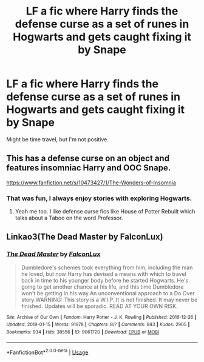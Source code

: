 #+TITLE: LF a fic where Harry finds the defense curse as a set of runes in Hogwarts and gets caught fixing it by Snape

* LF a fic where Harry finds the defense curse as a set of runes in Hogwarts and gets caught fixing it by Snape
:PROPERTIES:
:Author: RushingRound
:Score: 6
:DateUnix: 1550127410.0
:DateShort: 2019-Feb-14
:FlairText: Request
:END:
Might be time travel, but I'm not positive.


** This has a defense curse on an object and features insomniac Harry and OOC Snape.

[[https://www.fanfiction.net/s/10473427/1/The-Wonders-of-Insomnia]]
:PROPERTIES:
:Author: ashwathr
:Score: 5
:DateUnix: 1550130055.0
:DateShort: 2019-Feb-14
:END:

*** That was fun, I always enjoy stories with exploring Hogwarts.
:PROPERTIES:
:Author: Namzeh011
:Score: 4
:DateUnix: 1550131598.0
:DateShort: 2019-Feb-14
:END:

**** Yeah me too. I like defense curse fics like House of Potter Rebuilt which talks about a Taboo on the word Professor.
:PROPERTIES:
:Author: ashwathr
:Score: 2
:DateUnix: 1550132704.0
:DateShort: 2019-Feb-14
:END:


** Linkao3(The Dead Master by FalconLux)
:PROPERTIES:
:Author: cloman100
:Score: 1
:DateUnix: 1550162013.0
:DateShort: 2019-Feb-14
:END:

*** [[https://archiveofourown.org/works/9061720][*/The Dead Master/*]] by [[https://www.archiveofourown.org/users/FalconLux/pseuds/FalconLux][/FalconLux/]]

#+begin_quote
  Dumbledore's schemes took everything from him, including the man he loved, but now Harry has devised a means with which to travel back in time to his younger body before he started Hogwarts. He's going to get another chance at his life, and this time Dumbledore won't be getting in his way.An unconventional approach to a Do Over story.WARNING: This story is a W.I.P. It is not finished. It may never be finished. Updates will be sporadic. READ AT YOUR OWN RISK.
#+end_quote

^{/Site/:} ^{Archive} ^{of} ^{Our} ^{Own} ^{*|*} ^{/Fandom/:} ^{Harry} ^{Potter} ^{-} ^{J.} ^{K.} ^{Rowling} ^{*|*} ^{/Published/:} ^{2016-12-26} ^{*|*} ^{/Updated/:} ^{2019-01-15} ^{*|*} ^{/Words/:} ^{91978} ^{*|*} ^{/Chapters/:} ^{8/?} ^{*|*} ^{/Comments/:} ^{843} ^{*|*} ^{/Kudos/:} ^{2905} ^{*|*} ^{/Bookmarks/:} ^{934} ^{*|*} ^{/Hits/:} ^{38556} ^{*|*} ^{/ID/:} ^{9061720} ^{*|*} ^{/Download/:} ^{[[https://archiveofourown.org/downloads/Fa/FalconLux/9061720/The%20Dead%20Master.epub?updated_at=1548633133][EPUB]]} ^{or} ^{[[https://archiveofourown.org/downloads/Fa/FalconLux/9061720/The%20Dead%20Master.mobi?updated_at=1548633133][MOBI]]}

--------------

*FanfictionBot*^{2.0.0-beta} | [[https://github.com/tusing/reddit-ffn-bot/wiki/Usage][Usage]]
:PROPERTIES:
:Author: FanfictionBot
:Score: 1
:DateUnix: 1550162027.0
:DateShort: 2019-Feb-14
:END:
